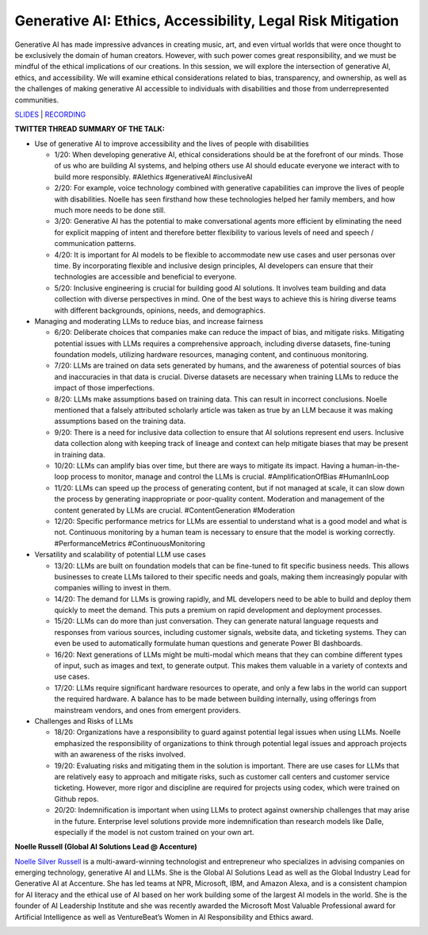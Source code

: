 Generative AI: Ethics, Accessibility, Legal Risk Mitigation
===========================================================

Generative AI has made impressive advances in creating music, art, and
even virtual worlds that were once thought to be exclusively the domain
of human creators. However, with such power comes great responsibility,
and we must be mindful of the ethical implications of our creations. In
this session, we will explore the intersection of generative AI, ethics,
and accessibility. We will examine ethical considerations related to
bias, transparency, and ownership, as well as the challenges of making
generative AI accessible to individuals with disabilities and those from
underrepresented communities.

`SLIDES <#>`__ \| `RECORDING <https://youtu.be/TEixBW1Bnow>`__

**TWITTER THREAD SUMMARY OF THE TALK:**

-  Use of generative AI to improve accessibility and the lives of people
   with disabilities

   -  1/20: When developing generative AI, ethical considerations should
      be at the forefront of our minds. Those of us who are building AI
      systems, and helping others use AI should educate everyone we
      interact with to build more responsibly. #AIethics #generativeAI
      #inclusiveAI
   -  2/20: For example, voice technology combined with generative
      capabilities can improve the lives of people with disabilities.
      Noelle has seen firsthand how these technologies helped her family
      members, and how much more needs to be done still.
   -  3/20: Generative AI has the potential to make conversational
      agents more efficient by eliminating the need for explicit mapping
      of intent and therefore better flexibility to various levels of
      need and speech / communication patterns.
   -  4/20: It is important for AI models to be flexible to accommodate
      new use cases and user personas over time. By incorporating
      flexible and inclusive design principles, AI developers can ensure
      that their technologies are accessible and beneficial to everyone.
   -  5/20: Inclusive engineering is crucial for building good AI
      solutions. It involves team building and data collection with
      diverse perspectives in mind. One of the best ways to achieve this
      is hiring diverse teams with different backgrounds, opinions,
      needs, and demographics.

-  Managing and moderating LLMs to reduce bias, and increase fairness

   -  6/20: Deliberate choices that companies make can reduce the impact
      of bias, and mitigate risks. Mitigating potential issues with LLMs
      requires a comprehensive approach, including diverse datasets,
      fine-tuning foundation models, utilizing hardware resources,
      managing content, and continuous monitoring.
   -  7/20: LLMs are trained on data sets generated by humans, and the
      awareness of potential sources of bias and inaccuracies in that
      data is crucial. Diverse datasets are necessary when training LLMs
      to reduce the impact of those imperfections.
   -  8/20: LLMs make assumptions based on training data. This can
      result in incorrect conclusions. Noelle mentioned that a falsely
      attributed scholarly article was taken as true by an LLM because
      it was making assumptions based on the training data.
   -  9/20: There is a need for inclusive data collection to ensure that
      AI solutions represent end users. Inclusive data collection along
      with keeping track of lineage and context can help mitigate biases
      that may be present in training data.
   -  10/20: LLMs can amplify bias over time, but there are ways to
      mitigate its impact. Having a human-in-the-loop process to
      monitor, manage and control the LLMs is crucial.
      #AmplificationOfBias #HumanInLoop
   -  11/20: LLMs can speed up the process of generating content, but if
      not managed at scale, it can slow down the process by generating
      inappropriate or poor-quality content. Moderation and management
      of the content generated by LLMs are crucial. #ContentGeneration
      #Moderation
   -  12/20: Specific performance metrics for LLMs are essential to
      understand what is a good model and what is not. Continuous
      monitoring by a human team is necessary to ensure that the model
      is working correctly. #PerformanceMetrics #ContinuousMonitoring

-  Versatility and scalability of potential LLM use cases

   -  13/20: LLMs are built on foundation models that can be fine-tuned
      to fit specific business needs. This allows businesses to create
      LLMs tailored to their specific needs and goals, making them
      increasingly popular with companies willing to invest in them.
   -  14/20: The demand for LLMs is growing rapidly, and ML developers
      need to be able to build and deploy them quickly to meet the
      demand. This puts a premium on rapid development and deployment
      processes.
   -  15/20: LLMs can do more than just conversation. They can generate
      natural language requests and responses from various sources,
      including customer signals, website data, and ticketing systems.
      They can even be used to automatically formulate human questions
      and generate Power BI dashboards.
   -  16/20: Next generations of LLMs might be multi-modal which means
      that they can combine different types of input, such as images and
      text, to generate output. This makes them valuable in a variety of
      contexts and use cases.
   -  17/20: LLMs require significant hardware resources to operate, and
      only a few labs in the world can support the required hardware. A
      balance has to be made between building internally, using
      offerings from mainstream vendors, and ones from emergent
      providers.

-  Challenges and Risks of LLMs

   -  18/20: Organizations have a responsibility to guard against
      potential legal issues when using LLMs. Noelle emphasized the
      responsibility of organizations to think through potential legal
      issues and approach projects with an awareness of the risks
      involved.
   -  19/20: Evaluating risks and mitigating them in the solution is
      important. There are use cases for LLMs that are relatively easy
      to approach and mitigate risks, such as customer call centers and
      customer service ticketing. However, more rigor and discipline are
      required for projects using codex, which were trained on Github
      repos.
   -  20/20: Indemnification is important when using LLMs to protect
      against ownership challenges that may arise in the future.
      Enterprise level solutions provide more indemnification than
      research models like Dalle, especially if the model is not custom
      trained on your own art.

**Noelle Russell (Global AI Solutions Lead @ Accenture)**

`Noelle Silver Russell <https://www.linkedin.com/in/noelleai/>`__ is a
multi-award-winning technologist and entrepreneur who specializes in
advising companies on emerging technology, generative AI and LLMs. She
is the Global AI Solutions Lead as well as the Global Industry Lead for
Generative AI at Accenture. She has led teams at NPR, Microsoft, IBM,
and Amazon Alexa, and is a consistent champion for AI literacy and the
ethical use of AI based on her work building some of the largest AI
models in the world. She is the founder of AI Leadership Institute and
she was recently awarded the Microsoft Most Valuable Professional award
for Artificial Intelligence as well as VentureBeat’s Women in AI
Responsibility and Ethics award.

.. image:: https://github.com/Aggregate-Intellect/practical-llms/blob/main/docs/img/noelles.jpeg
  :width: 600
  :alt: Noelle Silver Russell Headshot